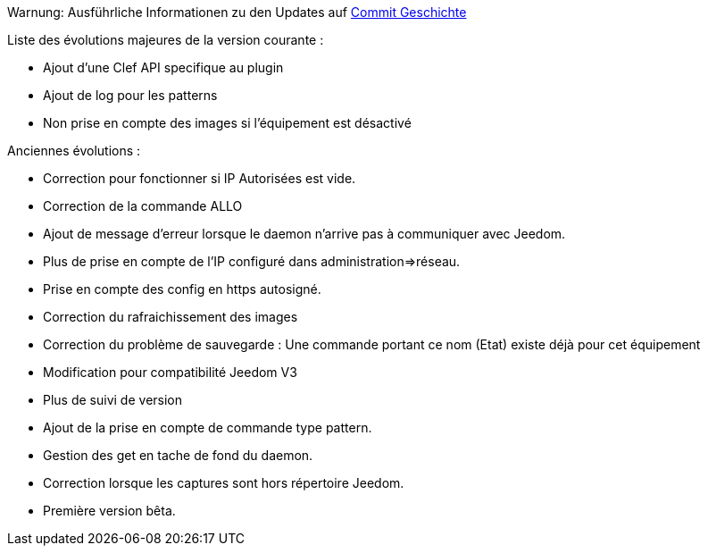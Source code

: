 Warnung: Ausführliche Informationen zu den Updates auf https://github.com/guenneguezt/plugin-ftpd/commits/master[Commit Geschichte]

Liste des évolutions majeures de la version courante :

- Ajout d'une Clef API specifique au plugin
- Ajout de log pour les patterns
- Non prise en compte des images si l'équipement est désactivé

Anciennes évolutions :

- Correction pour fonctionner si IP Autorisées est vide.
- Correction de la commande ALLO
- Ajout de message d'erreur lorsque le daemon n'arrive pas à communiquer avec Jeedom.
- Plus de prise en compte de l'IP configuré dans administration=>réseau.
- Prise en compte des config en https autosigné.
- Correction du rafraichissement des images
- Correction du problème de sauvegarde : Une commande portant ce nom (Etat) existe déjà pour cet équipement
- Modification pour compatibilité Jeedom V3
- Plus de suivi de version
- Ajout de la prise en compte de commande type pattern.
- Gestion des get en tache de fond du daemon.
- Correction lorsque les captures sont hors répertoire Jeedom.
- Première version bêta.